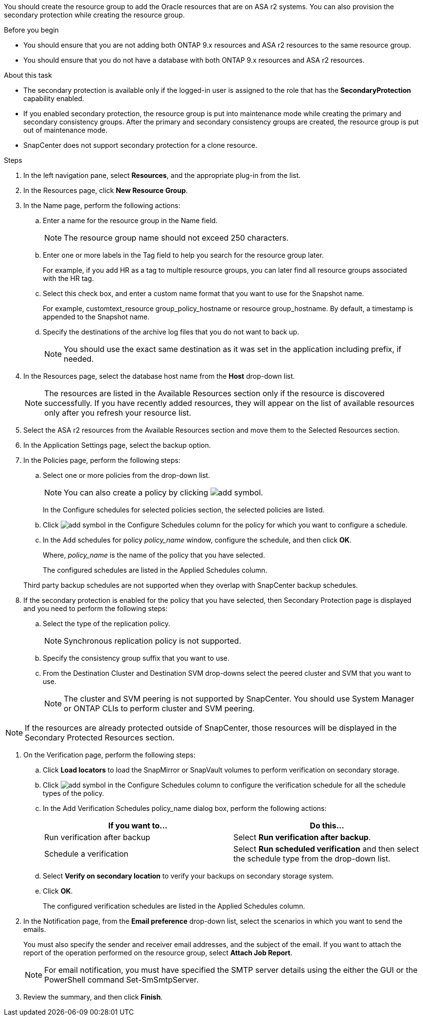 You should create the resource group to add the Oracle resources that are on ASA r2 systems. You can also provision the secondary protection while creating the resource group.

.Before you begin

* You should ensure that you are not adding both ONTAP 9.x resources and ASA r2 resources to the same resource group.
* You should ensure that you do not have a database with both ONTAP 9.x resources and ASA r2 resources.

.About this task

* The secondary protection is available only if the logged-in user is assigned to the role that has the *SecondaryProtection* capability enabled.
* If you enabled secondary protection, the resource group is put into maintenance mode while creating the primary and secondary consistency groups. After the primary and secondary consistency groups are created, the resource group is put out of maintenance mode.
* SnapCenter does not support secondary protection for a clone resource.

.Steps

. In the left navigation pane, select *Resources*, and the appropriate plug-in from the list.
. In the Resources page, click *New Resource Group*.
. In the Name page, perform the following actions:
.. Enter a name for the resource group in the Name field.
+ 
NOTE: The resource group name should not exceed 250 characters.
 
.. Enter one or more labels in the Tag field to help you search for the resource group later.
+
For example, if you add HR as a tag to multiple resource groups, you can later find all resource groups associated with the HR tag.
.. Select this check box, and enter a custom name format that you want to use for the Snapshot name.
+
For example, customtext_resource group_policy_hostname or resource group_hostname. By default, a timestamp is appended to the Snapshot name.
.. Specify the destinations of the archive log files that you do not want to back up.
+
NOTE: You should use the exact same destination as it was set in the application including prefix, if needed.

. In the Resources page, select the database host name from the *Host* drop-down list.
+
NOTE: The resources are listed in the Available Resources section only if the resource is discovered successfully. If you have recently added resources, they will appear on the list of available resources only after you refresh your resource list.

. Select the ASA r2 resources from the Available Resources section and move them to the Selected Resources section.

. In the Application Settings page, select the backup option.

. In the Policies page, perform the following steps:
 .. Select one or more policies from the drop-down list.
+
NOTE: You can also create a policy by clicking image:../media/add_policy_from_resourcegroup.gif[add symbol].

+
In the Configure schedules for selected policies section, the selected policies are listed.

 .. Click image:../media/add_policy_from_resourcegroup.gif[add symbol] in the Configure Schedules column for the policy for which you want to configure a schedule.
 .. In the Add schedules for policy _policy_name_ window, configure the schedule, and then click *OK*.
+
Where, _policy_name_ is the name of the policy that you have selected.
+
The configured schedules are listed in the Applied Schedules column.

+
Third party backup schedules are not supported when they overlap with SnapCenter backup schedules.

. If the secondary protection is enabled for the policy that you have selected, then Secondary Protection page is displayed and you need to perform the following steps:
.. Select the type of the replication policy.
+
NOTE: Synchronous replication policy is not supported. 
.. Specify the consistency group suffix that you want to use.
.. From the Destination Cluster and Destination SVM drop-downs select the peered cluster and SVM that you want to use.
+
NOTE: The cluster and SVM peering is not supported by SnapCenter. You should use System Manager or ONTAP CLIs to perform cluster and SVM peering.

NOTE: If the resources are already protected outside of SnapCenter, those resources will be displayed in the Secondary Protected Resources section.

. On the Verification page, perform the following steps:
 .. Click *Load locators* to load the SnapMirror or SnapVault volumes to perform verification on secondary storage.
 .. Click image:../media/add_policy_from_resourcegroup.gif[add symbol] in the Configure Schedules column to configure the verification schedule for all the schedule types of the policy.
 .. In the Add Verification Schedules policy_name dialog box, perform the following actions:
+
|===
| If you want to... | Do this...

a|
Run verification after backup
a|
Select *Run verification after backup*.
a|
Schedule a verification
a|
Select *Run scheduled verification* and then select the schedule type from the drop-down list.
|===

 .. Select *Verify on secondary location* to verify your backups on secondary storage system.
 .. Click *OK*.
+
The configured verification schedules are listed in the Applied Schedules column.
. In the Notification page, from the *Email preference* drop-down list, select the scenarios in which you want to send the emails.
+
You must also specify the sender and receiver email addresses, and the subject of the email. If you want to attach the report of the operation performed on the resource group, select *Attach Job Report*.
+
NOTE: For email notification, you must have specified the SMTP server details using the either the GUI or the PowerShell command Set-SmSmtpServer.

. Review the summary, and then click *Finish*.